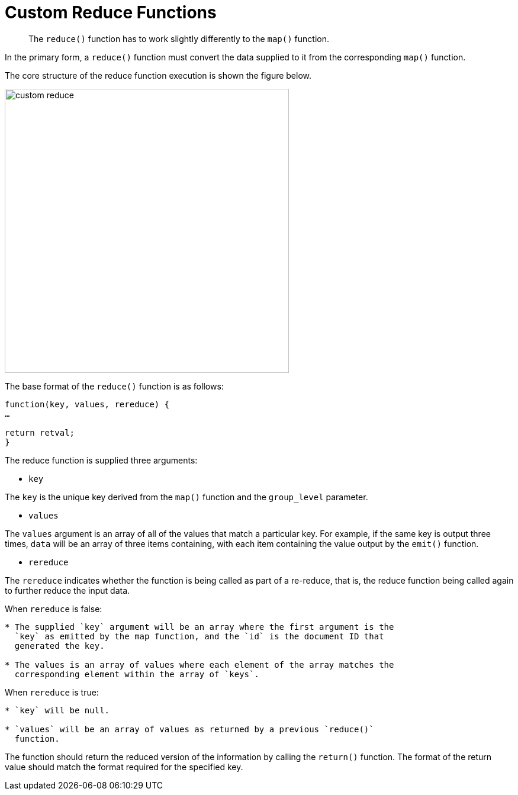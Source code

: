 = Custom Reduce Functions
:page-type: concept

[abstract]
The `reduce()` function has to work slightly differently to the `map()` function.

In the primary form, a `reduce()` function must convert the data supplied to it from the corresponding `map()` function.

The core structure of the reduce function execution is shown the figure below.

image::views/images/custom-reduce.png[,480]

The base format of the `reduce()` function is as follows:

----
function(key, values, rereduce) {
…

return retval;
}
----

The reduce function is supplied three arguments:

* `key`

The `key` is the unique key derived from the `map()` function and the `group_level` parameter.

* `values`

The `values` argument is an array of all of the values that match a particular key.
For example, if the same key is output three times, `data` will be an array of three items containing, with each item containing the value output by the `emit()` function.

* `rereduce`

The `rereduce` indicates whether the function is being called as part of a re-reduce, that is, the reduce function being called again to further reduce the input data.

When `rereduce` is false:

----
* The supplied `key` argument will be an array where the first argument is the
  `key` as emitted by the map function, and the `id` is the document ID that
  generated the key.

* The values is an array of values where each element of the array matches the
  corresponding element within the array of `keys`.
----

When `rereduce` is true:

----
* `key` will be null.

* `values` will be an array of values as returned by a previous `reduce()`
  function.
----

The function should return the reduced version of the information by calling the `return()` function.
The format of the return value should match the format required for the specified key.
